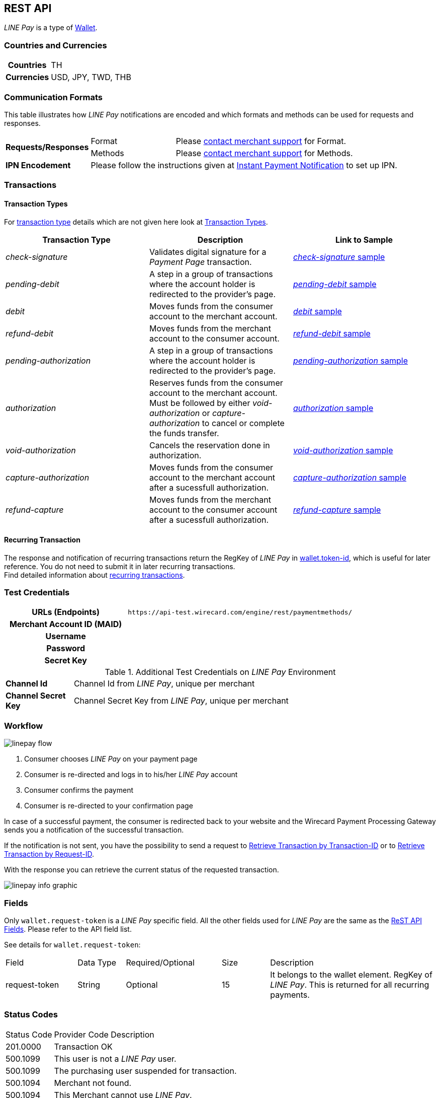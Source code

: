 [#Linepay]
== REST API

// [#Linepay_Introduction]
// === Introduction
// _LINE Pay_ is a payment method used in Thailand. _LINE Pay_ allows the consumer to link his credit card to his _LINE Pay_ account and trigger a funds transfer during an online purchase. A transfer order is confirmed allowing you to instantly deliver goods and services.

// _LINE Pay_ allows you to configure certain payment parameters, which fit to their sales strategy.

_LINE Pay_ is a type of <<PaymentMethods_PaymentMode_Wallet, Wallet>>.

[#Linepay_CountriesCurrencies]
=== Countries and Currencies

[cols="20h,80"]
|===
|Countries |TH
|Currencies a|USD, JPY, TWD, THB


|===

[#Linepay_CommunicationFormats]
=== Communication Formats

This table illustrates how _LINE Pay_ notifications are encoded and which formats and methods can be used for requests and responses.

[cols="20,20,60"]
|===
.2+| *Requests/Responses* | Format | Please <<ContactUs, contact merchant support>> for Format.
                        | Methods | Please <<ContactUs, contact merchant support>> for Methods.
| *IPN Encodement*     2+| Please follow the instructions given at
<<GeneralPlatformFeatures_IPN, Instant Payment Notification>> to set up IPN.
|===

[#Linepay_Transactions]
=== Transactions

[#Linepay_TransactionTypes]
==== Transaction Types

For <<Glossary_TransactionType, transaction type>> details which are not given here look at <<AppendixB, Transaction Types>>.

[cols=",,"]
|===
|Transaction Type |Description | Link to Sample

|_check-signature_ |Validates digital signature for a _Payment Page_ transaction. | <<Linepay_Samples_checksignature, _check-signature_ sample>>
|_pending-debit_ |A step in a group of transactions where the account holder is redirected to the provider's page. | <<Linepay_Samples_pendingdebit, _pending-debit_ sample>>
|_debit_ |Moves funds from the consumer account to the merchant account. | <<Linepay_Samples_debit, _debit_ sample>>
|_refund-debit_ |Moves funds from the merchant account to the consumer account. | <<Linepay_Samples_refunddebit, _refund-debit_ sample>>
|_pending-authorization_ |A step in a group of transactions where the account holder is redirected to the provider's page. | <<Linepay_Samples_pendingauthorization, _pending-authorization_ sample>>
|_authorization_ |Reserves funds from the consumer account to the merchant account. Must be followed by either _void-authorization_ or _capture-authorization_ to cancel or complete the funds transfer. | <<Linepay_Samples_authorization, _authorization_ sample>>
|_void-authorization_ |Cancels the reservation done in authorization. | <<Linepay_Samples_voidauthorization, _void-authorization_ sample>>
|_capture-authorization_ |Moves funds from the consumer account to the merchant account after a sucessfull authorization. | <<Linepay_Samples_captureauthorization, _capture-authorization_ sample>>
|_refund-capture_ |Moves funds from the merchant account to the consumer account after a sucessfull authorization. | <<Linepay_Samples_refundcapture, _refund-capture_ sample>>

|===

//-

[#Linepay_RecurringTransaction]
==== Recurring Transaction

The response and notification of recurring transactions return the RegKey of _LINE Pay_ in <<Linepay_Fields, wallet.token-id>>, which is useful for later reference. You do not need to submit it in later recurring transactions. +
Find detailed information about <<GeneralPlatformFeatures_Transactions_Recurring, recurring transactions>>.

[#Linepay_TestCredentials]
=== Test Credentials

[cols="35h,65"]
|===
| URLs (Endpoints) | ``\https://api-test.wirecard.com/engine/rest/paymentmethods/``
| Merchant Account ID (MAID) |
| Username |
| Password |
| Secret Key |
|===

[#Linepay_AdditionalCredentials]
.Additional Test Credentials on _LINE Pay_ Environment

[cols="15,10,10,20,40"]
|===
| *Channel Id* 4+| Channel Id from _LINE Pay_, unique per merchant
| *Channel Secret Key* 4+| Channel Secret Key from _LINE Pay_, unique per merchant
|===


[#Linepay_Workflow]
=== Workflow

image::images/line-pay/linepay-flow.jpg[]

. Consumer chooses _LINE Pay_ on your payment page
. Consumer is re-directed and logs in to his/her _LINE Pay_ account
. Consumer confirms the payment
. Consumer is re-directed to your confirmation page

//-

In case of a successful payment, the consumer is redirected back to your website and the Wirecard Payment Processing Gateway sends you a notification of the successful transaction.

If the notification is not sent, you have the possibility to send a request to <<GeneralPlatformFeatures_RetrieveTransaction_TransactionID, Retrieve Transaction by Transaction-ID>> or to <<GeneralPlatformFeatures_RetrieveTransaction_RequestID, Retrieve Transaction by Request-ID>>.

With the response you can retrieve the current status of the requested transaction.

image::images/line-pay/linepay-info-graphic.png[]


[#Linepay_Fields]
=== Fields

Only ``wallet.request-token`` is a _LINE Pay_ specific field. All the other fields used for _LINE Pay_ are the same as the <<RestApi_Fields, ReST API Fields>>. Please refer to the API field list. 

See details for ``wallet.request-token``:

// We have no wallet element in the ReST API field table!

[cols="15,10,20,10,35"]
|===
| Field |  Data Type | Required/Optional | Size | Description
| request-token |  String | Optional |  15  |  It belongs to the wallet element. RegKey of _LINE Pay_. This is returned for all recurring payments.
|===


[#Linepay_StatusCodes]
=== Status Codes

[%autowidth]
|===
| Status Code | Provider Code Description
| 201.0000 | Transaction OK
| 500.1099 | This user is not a _LINE Pay_ user. 
| 500.1099 | The purchasing user suspended for transaction. 
| 500.1094 | Merchant not found. 
| 500.1094 | This Merchant cannot use _LINE Pay_. 
| 500.1109 | Header information error. 
| 500.1999 | Not available credit card. 
| 500.2603 | Error in Amount (scale). 
| 500.1059 | Account status error. 
| 500.1053 | Insufficient balance remains. 
| 500.1049 | Payment in progress. 
| 500.2379 | Transaction record not found. 
| 500.1104 | Transaction has already been made. 
| 500.1109 | Request amount is different from real amount. 
| 500.1109 | Preapproved payment account not available. 
| 500.1051 | The transaction Id not eligible for Refund. 
| 500.1086 | Omitted request payment information. 
| 500.1062 | Exceeded the expiration for Refund. 
| 500.1109 | Refund limit exceeded. 
| 500.1099 | The transaction has already been refunded. 
| 500.1088 | Payment method and password must be certificated by _LINE Pay_. 
| 500.1109 | User’s account remains have been changed. 
| 500.1109 | Existing same orderId. 
| 500.1097 | Exceeded max. number of transactions (100) allowed to be retrieved. 
| 500.3014 | Unsupported currency. 
| 500.1057 | Status can not be processed. 
| 500.1109 | Expired the payment date. 
| 500.1109 | Payment amount must be greater than 0. 
| 500.2498 | Payment amount exceeds amount requested. 
| 500.1109 | The regKey does not exist. 
| 500.1109 | The regKey expired. 
| 500.1999 | This Merchant cannot use Preapproved Payment. 
| 500.1104 | Already processing payment with regKey. 
| 500.1104 | Duplicated the request calling API. 
| 500.1999 | Internal request error. 
| 500.1052 | Temporary error while making a payment with Credit Card. 
| 500.1109 | Credit Card Payment Error. 
| 500.1109 | Credit Card Authorization Error. 
| 500.1160 | The payment has been declined due to suspected fraud. 
| 500.1052 | Payment amount must be greater than 0. 
| 500.1999 | Omitted credit card information. 
| 500.1999 | Incorrect credit card payment information. 
| 500.1064 | Credit card expiration date has passed. 
| 500.1058 | Credit card has insufficient funds. 
| 500.1105 | Maximum credit card limit exceeded. 
| 500.1105 | One-time payment limit exceeded. 
| 500.1065 | This card has been reported stolen. 
| 500.1065 | This card has been suspended. 
| 500.1059 | Invalid Card Verification Number (CVN). 
| 500.1999 | This card is blacklisted. 
| 500.1999 | Invalid credit card number. 
| 500.2603 | Invalid amount. 
| 500.1053 | The credit card payment declined. 
| 500.1999 | Parameter error. 
| 500.1999 | JSON data format error. 
| 500.1999 | Internal error. 
|===

[#Linepay_Samples]
=== Samples

If you want to see corresponding notification samples, go to <<GeneralPlatformFeatures_IPN_NotificationExamples, Notification Examples>>.

[#Linepay_Samples_checksignature]
.XML _check-signature_ Request (Successful)

[source,xml]
----

----
 
.XML _check-signature_ Response (Successful)

[source,xml]
----

----

[#Linepay_Samples_pendingdebit]
.XML Pending-Debit Request (Successful)

[source,xml]
----
<?xml version="1.0" encoding="utf-8" standalone="yes"?>
<payment xmlns="http://www.elastic-payments.com/schema/payment">
   <merchant-account-id>d6f81c1a-ac60-4488-9716-e3ae80fe9c83</merchant-account-id>
       <request-id>{{$guid}}</request-id>
   <transaction-type>pending-debit</transaction-type>
   <requested-amount currency="THB">2.00</requested-amount>
   <account-holder>
     <first-name>Paul</first-name>
     <last-name>Peterson</last-name>
   </account-holder>
   <payment-methods>
       <payment-method name="linepay" />
   </payment-methods>
   <descriptor>Payment description</descriptor>
   <cancel-redirect-url>https://demoshop-test.wirecard.com/demoshop/#/cancel</cancel-redirect-url>
   <success-redirect-url>https://demoshop-test.wirecard.com/demoshop/#/success</success-redirect-url>
</payment>
----

.XML Pending-Debit Response (Successful)

[source,xml]
----
<payment xmlns="http://www.elastic-payments.com/schema/payment" xmlns:ns2="http://www.elastic-payments.com/schema/epa/transaction">
  <merchant-account-id>d6f81c1a-ac60-4488-9716-e3ae80fe9c83</merchant-account-id>
  <transaction-id>${unique for each response}</transaction-id>
  <request-id>${unique for each request}</request-id>
  <transaction-type>pending-debit</transaction-type>
  <transaction-state>success</transaction-state>
  <completion-time-stamp>2019-02-28T08:32:00.000Z</completion-time-stamp>
  <statuses>
    <status code="201.0000" description="The resource was successfully created." severity="information"/>
  </statuses>
  <requested-amount currency="THB">2.00</requested-amount>
  <account-holder>
    <first-name>Paul</first-name>
    <last-name>Peterson</last-name>
  </account-holder>
  <descriptor>Payment description</descriptor>
  <payment-methods>
    <payment-method url="https://sandbox-api-pay.line.me/linepay/v2/web/payment/wait?transactionReserveId=NDYyNTcwMTk1MzU4Mjg3MzYwMA==" name="linepay"/>
  </payment-methods>
  <cancel-redirect-url>https://demoshop-test.wirecard.com/demoshop/#/cancel</cancel-redirect-url>
  <success-redirect-url>https://demoshop-test.wirecard.com/demoshop/#/success</success-redirect-url>
</payment>
----

[#Linepay_Samples_pendingdebit_recurringfirst]
.XML Pending-Debit Request Recurring First (Successful)

[source,xml]
----
<payment xmlns="http://www.elastic-payments.com/schema/payment">
 <merchant-account-id>d6f81c1a-ac60-4488-9716-e3ae80fe9c83</merchant-account-id>
 <request-id>{{$guid}}</request-id>
 <transaction-type>pending-debit</transaction-type>
 <requested-amount currency="THB">2.00</requested-amount>
 <account-holder>
   <first-name>Paul</first-name>
   <last-name>Peterson</last-name>
 </account-holder>
 <descriptor>Payment description</descriptor>
 <payment-methods>
   <payment-method name="linepay"/>
 </payment-methods>
 <periodic>
   <periodic-type>recurring</periodic-type>
   <sequence-type>first</sequence-type>
 </periodic>
 <cancel-redirect-url>https://demoshop-test.wirecard.com/demoshop/#/cancel</cancel-redirect-url>
 <success-redirect-url>https://demoshop-test.wirecard.com/demoshop/#/success</success-redirect-url>
</payment>
----

.XML Pending-Debit Response Recurring First (Successful)

[source,xml]
----
<payment xmlns="http://www.elastic-payments.com/schema/payment" xmlns:ns2="http://www.elastic-payments.com/schema/epa/transaction">
 <merchant-account-id>d6f81c1a-ac60-4488-9716-e3ae80fe9c83</merchant-account-id>
 <transaction-id>353737bc-3f64-45b2-937c-50e30214427f</transaction-id>
 <request-id>${unique for each request}</request-id>
 <transaction-type>pending-debit</transaction-type>
 <transaction-state>success</transaction-state>
 <completion-time-stamp>2019-02-28T08:32:00.000Z</completion-time-stamp>
 <statuses>
   <status code="201.0000" description="The resource was successfully created." severity="information"/>
 </statuses>
 <requested-amount currency="THB">2.00</requested-amount>
 <account-holder>
   <first-name>Paul</first-name>
   <last-name>Peterson</last-name>
 </account-holder>
 <descriptor>Payment description</descriptor>
 <payment-methods>
   <payment-method url="https://sandbox-api-pay.line.me/linepay/v2/web/payment/wait?transactionReserveId=NDYyNTcwMTk1MzU4Mjg3MzYwMA==" name="linepay"/>
 </payment-methods>
 <periodic>
   <periodic-type>recurring</periodic-type>
   <sequence-type>first</sequence-type>
 </periodic>
 <cancel-redirect-url>https://demoshop-test.wirecard.com/demoshop/#/cancel</cancel-redirect-url>
 <success-redirect-url>https://demoshop-test.wirecard.com/demoshop/#/success</success-redirect-url>
</payment>
----

[#Linepay_Samples_debit_recurringrecurring]
.XML Debit Request Recurring Recurring (Successful)

[source,xml]
----
<payment xmlns="http://www.elastic-payments.com/schema/payment">
 <merchant-account-id>d6f81c1a-ac60-4488-9716-e3ae80fe9c83</merchant-account-id>
 <request-id>{{$guid}}</request-id>
 <transaction-type>debit</transaction-type>
 <parent-transaction-id>353737bc-3f64-45b2-937c-50e30214427f</parent-transaction-id>
 <payment-methods>
   <payment-method name="linepay"/>
 </payment-methods>
 <periodic>
   <periodic-type>recurring</periodic-type>
   <sequence-type>recurring</sequence-type>
 </periodic>
</payment>
----

.XML Debit Response Recurring Recurring (Successful)

[source,xml]
----
<payment xmlns="http://www.elastic-payments.com/schema/payment">
 <merchant-account-id>d6f81c1a-ac60-4488-9716-e3ae80fe9c83</merchant-account-id>
 <request-id>${unique for each request}</request-id>
 <transaction-id>cc1e43b5-d3bd-4d1b-9a43-3142bd9d7c32</transaction-id>
 <transaction-type>debit</transaction-type>
 <parent-transaction-id>353737bc-3f64-45b2-937c-50e30214427f</parent-transaction-id>
 <payment-methods>
   <payment-method name="linepay"/>
 </payment-methods>
 <periodic>
   <periodic-type>recurring</periodic-type>
   <sequence-type>recurring</sequence-type>
 </periodic>
 <wallet>
   <request-token>4rVOg6Ey8beDc93</request-token>
 </wallet>
</payment>
----

[#Linepay_Samples_debit_recurringfinal]
.XML Debit Request Recurring Final (Successful)

[source,xml]
----
<payment xmlns="http://www.elastic-payments.com/schema/payment">
 <merchant-account-id>d6f81c1a-ac60-4488-9716-e3ae80fe9c83</merchant-account-id>
 <request-id>{{$guid}}</request-id>
 <transaction-type>debit</transaction-type>
 <parent-transaction-id>353737bc-3f64-45b2-937c-50e30214427f</parent-transaction-id>
 <payment-methods>
   <payment-method name="linepay"/>
 </payment-methods>
 <periodic>
   <periodic-type>recurring</periodic-type>
   <sequence-type>final</sequence-type>
 </periodic>
</payment>
----

.XML Debit Response Recurring Recurring (Successful)

[source,xml]
----
<payment xmlns="http://www.elastic-payments.com/schema/payment">
 <merchant-account-id>d6f81c1a-ac60-4488-9716-e3ae80fe9c83</merchant-account-id>
 <request-id>${unique for each request}</request-id>
 <transaction-id>8f1e44b5-d3bd-4d1b-8a43-3142bd9d7ce4</transaction-id>
 <transaction-type>debit</transaction-type>
 <parent-transaction-id>353737bc-3f64-45b2-937c-50e30214427f</parent-transaction-id>
 <payment-methods>
   <payment-method name="linepay"/>
 </payment-methods>
 <periodic>
   <periodic-type>recurring</periodic-type>
   <sequence-type>final</sequence-type>
 </periodic>
 <wallet>
   <request-token>4rVOg6Ey8beDc93</request-token>
 </wallet>
</payment>
----

[#Linepay_Samples_debit]
.XML _debit_ Request (Successful)

[source,xml]
----

----

.XML _debit_ Response (Successful)

[source,xml]
----

----

[#Linepay_Samples_refunddebit]
.XML _refund-debit_ Request (Successful)

[source,xml]
----
<payment xmlns="http://www.elastic-payments.com/schema/payment">
  <merchant-account-id>d6f81c1a-ac60-4488-9716-e3ae80fe9c83</merchant-account-id>
  <transaction-type>refund-debit</transaction-type>
  <request-id>{{$guid}}</request-id>
  <parent-transaction-id>392e9311-1917-4e95-a7a0-68db64da130a</parent-transaction-id>
  <payment-methods>
    <payment-method name="linepay"/>
  </payment-methods>
</payment>
----

.XML _refund-debit_ Response (Successful)

[source,xml]
----
<payment xmlns="http://www.elastic-payments.com/schema/payment" xmlns:ns2="http://www.elastic-payments.com/schema/epa/transaction">
  <merchant-account-id>d6f81c1a-ac60-4488-9716-e3ae80fe9c83</merchant-account-id>
  <transaction-id>0c92478c-df87-4943-827c-697ada54e84e</transaction-id>
  <request-id>${unique for each request}</request-id>
  <transaction-type>refund-debit</transaction-type>
  <transaction-state>success</transaction-state>
  <completion-time-stamp>2019-02-28T08:32:11.000Z</completion-time-stamp>
  <statuses>
    <status code="201.0000" description="The resource was successfully created." severity="information"/>
  </statuses>
  <requested-amount currency="THB">2.00</requested-amount>
  <parent-transaction-id>392e9311-1917-4e95-a7a0-68db64da130a</parent-transaction-id>
  <account-holder>
    <first-name>Paul</first-name>
    <last-name>Peterson</last-name>
  </account-holder>
  <order-number>1551342687432</order-number>
  <descriptor>Payment description</descriptor>
  <payment-methods>
    <payment-method name="linepay"/>
  </payment-methods>
  <api-id>---</api-id>
  <cancel-redirect-url>https://demoshop-test.wirecard.com/demoshop/#/cancel</cancel-redirect-url>
  <success-redirect-url>https://demoshop-test.wirecard.com/demoshop/#/success</success-redirect-url>
</payment>
----

[#Linepay_Samples_pendingauthorization]
.XML _pending-authorization_ Request (Successful)

[source,xml]
----
<payment xmlns="http://www.elastic-payments.com/schema/payment">
  <merchant-account-id>d6f81c1a-ac60-4488-9716-e3ae80fe9c83</merchant-account-id>
  <request-id>{{$guid}}</request-id>
  <transaction-type>pending-authorization</transaction-type>
  <requested-amount currency="THB">2.00</requested-amount>
  <account-holder>
    <first-name>Paul</first-name>
    <last-name>Peterson</last-name>
  </account-holder>
  <order-number>1551342687432</order-number>
  <descriptor>Payment description</descriptor>
  <payment-methods>
    <payment-method name="linepay"/>
  </payment-methods>
  <cancel-redirect-url>https://demoshop-test.wirecard.com/demoshop/#/cancel</cancel-redirect-url>
  <success-redirect-url>https://demoshop-test.wirecard.com/demoshop/#/success</success-redirect-url>
</payment>
----

.XML _pending-authorization_ Response (Successful)

[source,xml]
----
<payment xmlns="http://www.elastic-payments.com/schema/payment" xmlns:ns2="http://www.elastic-payments.com/schema/epa/transaction">
  <merchant-account-id>d6f81c1a-ac60-4488-9716-e3ae80fe9c83</merchant-account-id>
  <transaction-id>c1d9ad1d-ad82-476f-a93d-90febfd08663</transaction-id>
  <request-id>${unique for each request}</request-id>
  <transaction-type>pending-authorization</transaction-type>
  <transaction-state>success</transaction-state>
  <completion-time-stamp>2019-02-28T08:31:29.000Z</completion-time-stamp>
  <statuses>
    <status code="201.0000" description="The resource was successfully created." severity="information"/>
  </statuses>
  <requested-amount currency="THB">2.00</requested-amount>
  <account-holder>
    <first-name>Paul</first-name>
    <last-name>Peterson</last-name>
  </account-holder>
  <order-number>1551342687432</order-number>
  <descriptor>Payment description</descriptor>
  <payment-methods>
    <payment-method url="https://sandbox-api-pay.line.me/linepay/v2/web/payment/wait?transactionReserveId=MTM1ODU4NDcyMzc2NzA2Njg4MA==" name="linepay"/>
  </payment-methods>
  <cancel-redirect-url>https://demoshop-test.wirecard.com/demoshop/#/cancel</cancel-redirect-url>
  <success-redirect-url>https://demoshop-test.wirecard.com/demoshop/#/success</success-redirect-url>
</payment>
----

[#Linepay_Samples_authorization]
.XML _authorization_ Request (Successful)

[source,xml]
----

----

.XML _authorization_ Response (Successful)

[source,xml]
----

----

[#Linepay_Samples_voidauthorization]
.XML _void-authorization_ Request (Successful)

[source,xml]
----
<payment xmlns="http://www.elastic-payments.com/schema/payment">
  <merchant-account-id>d6f81c1a-ac60-4488-9716-e3ae80fe9c83</merchant-account-id>
  <request-id>{{$guid}}</request-id>
  <transaction-type>void-authorization</transaction-type>
  <parent-transaction-id>e762192b-ffb5-4447-a4a0-4fc1cf9d300a</parent-transaction-id>
  <payment-methods>
    <payment-method name="linepay"/>
  </payment-methods>
</payment>
----

.XML _void-authorization_ Response (Successful)

[source,xml]
----
<payment xmlns="http://www.elastic-payments.com/schema/payment" xmlns:ns2="http://www.elastic-payments.com/schema/epa/transaction">
  <merchant-account-id>d6f81c1a-ac60-4488-9716-e3ae80fe9c83</merchant-account-id>
  <transaction-id>b7183071-3669-40d1-8cb1-642f495c0aec</transaction-id>
  <request-id>${unique for each request}</request-id>
  <transaction-type>void-authorization</transaction-type>
  <transaction-state>success</transaction-state>
  <completion-time-stamp>2019-02-28T08:31:58.000Z</completion-time-stamp>
  <statuses>
    <status code="201.0000" description="The resource was successfully created." severity="information"/>
  </statuses>
  <requested-amount currency="THB">2.00</requested-amount>
  <parent-transaction-id>e762192b-ffb5-4447-a4a0-4fc1cf9d300a</parent-transaction-id>
  <account-holder>
    <first-name>Maged</first-name>
    <last-name>Ahmed</last-name>
  </account-holder>
  <order-number>1551342687432</order-number>
  <descriptor>Payment description</descriptor>
  <payment-methods>
    <payment-method name="linepay"/>
  </payment-methods>
  <api-id>---</api-id>
  <cancel-redirect-url>https://demoshop-test.wirecard.com/demoshop/#/cancel</cancel-redirect-url>
  <success-redirect-url>https://demoshop-test.wirecard.com/demoshop/#/success</success-redirect-url>
</payment>
----

[#Linepay_Samples_captureauthorization]
.XML _capture-authorization_ Request (Successful)

[source,xml]
----
<payment xmlns="http://www.elastic-payments.com/schema/payment">
  <merchant-account-id>d6f81c1a-ac60-4488-9716-e3ae80fe9c83</merchant-account-id>
  <request-id>{{$guid}}</request-id>
  <transaction-type>capture-authorization</transaction-type>
  <parent-transaction-id>2636cd44-bd57-427f-a502-702f9c59598f</parent-transaction-id>
  <payment-methods>
    <payment-method name="linepay"/>
  </payment-methods>
</payment>
----

.XML _capture-authorization_ Response (Successful)

[source,xml]
----
<payment xmlns="http://www.elastic-payments.com/schema/payment" xmlns:ns2="http://www.elastic-payments.com/schema/epa/transaction">
  <merchant-account-id>d6f81c1a-ac60-4488-9716-e3ae80fe9c83</merchant-account-id>
  <transaction-id>76a16306-904f-4491-8f5c-811fda31d668</transaction-id>
  <request-id>${unique for each request}</request-id>
  <transaction-type>capture-authorization</transaction-type>
  <transaction-state>success</transaction-state>
  <completion-time-stamp>2019-02-28T08:31:40.000Z</completion-time-stamp>
  <statuses>
    <status code="201.0000" description="The resource was successfully created." severity="information"/>
  </statuses>
  <requested-amount currency="THB">2.00</requested-amount>
  <parent-transaction-id>2636cd44-bd57-427f-a502-702f9c59598f</parent-transaction-id>
  <account-holder>
    <first-name>Paul</first-name>
    <last-name>Peterson</last-name>
  </account-holder>
  <order-number>1551342687432</order-number>
  <descriptor>Payment description</descriptor>
  <payment-methods>
    <payment-method name="linepay"/>
  </payment-methods>
  <api-id>---</api-id>
  <cancel-redirect-url>https://demoshop-test.wirecard.com/demoshop/#/cancel</cancel-redirect-url>
  <success-redirect-url>https://demoshop-test.wirecard.com/demoshop/#/success</success-redirect-url>
</payment>
----

[#Linepay_Samples_refundcapture]
.XML _refund-capture_ Request (Successful)

[source,xml]
----
<payment xmlns="http://www.elastic-payments.com/schema/payment">
  <merchant-account-id>d6f81c1a-ac60-4488-9716-e3ae80fe9c83</merchant-account-id>
  <request-id>{{$guid}}</request-id>
  <transaction-type>refund-capture</transaction-type>
  <parent-transaction-id>76a16306-904f-4491-8f5c-811fda31d668</parent-transaction-id>
  <payment-methods>
    <payment-method name="linepay"/>
  </payment-methods>
</payment>
----

.XML _refund-capture_ Response (Successful)

[source,xml]
----
<payment xmlns="http://www.elastic-payments.com/schema/payment" xmlns:ns2="http://www.elastic-payments.com/schema/epa/transaction">
  <merchant-account-id>d6f81c1a-ac60-4488-9716-e3ae80fe9c83</merchant-account-id>
  <transaction-id>7bbd9f0b-99ef-4eeb-89d1-0b436be07942</transaction-id>
  <request-id>${unique for each request}</request-id>
  <transaction-type>refund-capture</transaction-type>
  <transaction-state>success</transaction-state>
  <completion-time-stamp>2019-02-28T08:31:43.000Z</completion-time-stamp>
  <statuses>
    <status code="201.0000" description="The resource was successfully created." severity="information"/>
  </statuses>
  <requested-amount currency="THB">2.00</requested-amount>
  <parent-transaction-id>76a16306-904f-4491-8f5c-811fda31d668</parent-transaction-id>
  <account-holder>
    <first-name>Paul</first-name>
    <last-name>Doe</last-name>
  </account-holder>
  <order-number>1551342687432</order-number>
  <descriptor>Payment description</descriptor>
  <payment-methods>
    <payment-method name="linepay"/>
  </payment-methods>
  <api-id>---</api-id>
  <cancel-redirect-url>https://demoshop-test.wirecard.com/demoshop/#/cancel</cancel-redirect-url>
  <success-redirect-url>https://demoshop-test.wirecard.com/demoshop/#/success</success-redirect-url>
</payment>
----

//-
